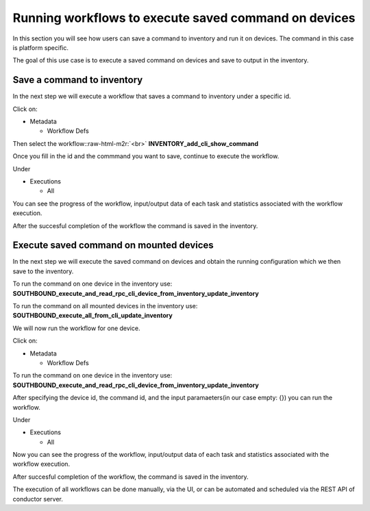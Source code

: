 .. role:: raw-html-m2r(raw)
   :format: html


Running workflows to execute saved command on devices
=====================================================

In this section you will see how users can save a command to inventory and run it on devices. The command in this case is platform specific.

The goal of this use case is to execute a saved command on devices and save to output in the inventory.

Save a command to inventory
---------------------------

In the next step we will execute a workflow that saves a command to inventory under a specific id.

Click on:


* Metadata

  * Workflow Defs

Then select the workflow:\ :raw-html-m2r:`<br>`
**INVENTORY_add_cli_show_command**


.. image:: image1.png
   :target: image1.png
   :alt: preview10


Once you fill in the id and the commmand you want to save, continue to execute the workflow.


.. image:: image2.png
   :target: image2.png
   :alt: preview10


Under


* Executions

  * All

You can see the progress of the workflow, input/output data of each task and statistics associated with the workflow execution.


.. image:: image3.png
   :target: image3.png
   :alt: preview10



.. image:: image4.png
   :target: image4.png
   :alt: preview10


After the succesful completion of the workflow the command is saved in the inventory.


.. image:: image5.png
   :target: image5.png
   :alt: preview10


Execute saved command on mounted devices
----------------------------------------

In the next step we will execute the saved command on devices and obtain the running configuration which we then save to the inventory.

To run the command on one device in the inventory use:
**SOUTHBOUND_execute_and_read_rpc_cli_device_from_inventory_update_inventory**

To run the command on all mounted devices in the inventory use:
**SOUTHBOUND_execute_all_from_cli_update_inventory**

We will now run the workflow for one device.

Click on:


* Metadata

  * Workflow Defs

To run the command on one device in the inventory use:
**SOUTHBOUND_execute_and_read_rpc_cli_device_from_inventory_update_inventory**


.. image:: image6.png
   :target: image6.png
   :alt: preview10


After specifying the device id, the command id, and the input paramaeters(in our case empty: {}) you can run the workflow.


.. image:: image7.png
   :target: image7.png
   :alt: preview10


Under


* Executions

  * All

Now you can see the progress of the workflow, input/output data of each task and statistics associated with the workflow execution.


.. image:: image8.png
   :target: image8.png
   :alt: preview10



.. image:: image9.png
   :target: image9.png
   :alt: preview10



.. image:: image10.png
   :target: image10.png
   :alt: preview10



.. image:: image11.png
   :target: image11.png
   :alt: preview10



.. image:: image12.png
   :target: image12.png
   :alt: preview10


After succesful completion of the workflow, the command is saved in the inventory.


.. image:: image13.png
   :target: image13.png
   :alt: preview10


The execution of all workflows can be done manually, via the UI, or can be automated and scheduled via the REST API of conductor server.
